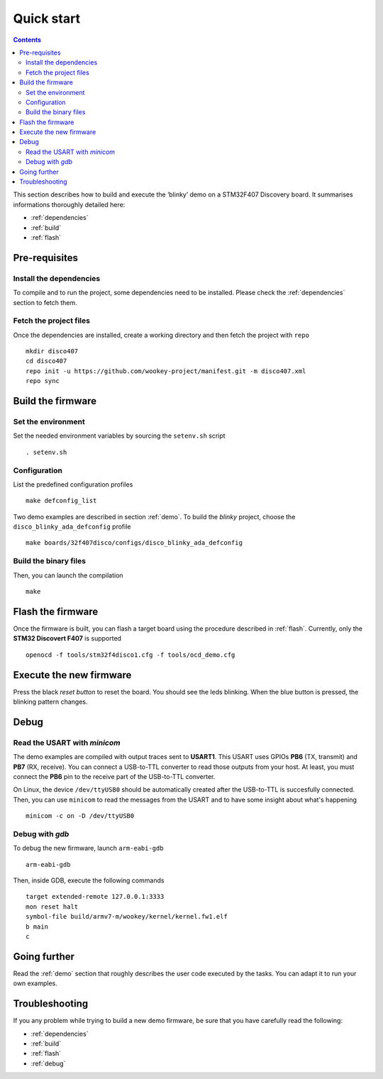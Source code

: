 .. _quickstart:

Quick start
===========

.. contents::

This section describes how to build and execute the ‘blinky’ demo
on a STM32F407 Discovery board. It summarises informations thoroughly detailed
here:

- :ref:`dependencies`
- :ref:`build`
- :ref:`flash`


Pre-requisites
--------------

Install the dependencies
^^^^^^^^^^^^^^^^^^^^^^^^
To compile and to run the project, some dependencies need to be installed.
Please check the :ref:`dependencies` section to fetch them.

Fetch the project files
^^^^^^^^^^^^^^^^^^^^^^^
Once the dependencies are installed, create a working directory and then fetch
the project with ``repo`` ::

   mkdir disco407
   cd disco407
   repo init -u https://github.com/wookey-project/manifest.git -m disco407.xml
   repo sync

Build the firmware
------------------

Set the environment
^^^^^^^^^^^^^^^^^^^
Set the needed environment variables by sourcing the ``setenv.sh`` script ::

   . setenv.sh

Configuration
^^^^^^^^^^^^^
List the predefined configuration profiles ::

   make defconfig_list

Two demo examples are described in section :ref:`demo`.
To build the *blinky* project, choose the ``disco_blinky_ada_defconfig`` profile ::

   make boards/32f407disco/configs/disco_blinky_ada_defconfig

Build the binary files
^^^^^^^^^^^^^^^^^^^^^^
Then, you can launch the compilation ::

   make

Flash the firmware
------------------

Once the firmware is built, you can flash a target board using the procedure
described in :ref:`flash`. Currently, only the **STM32 Discovert F407** is
supported ::

   openocd -f tools/stm32f4disco1.cfg -f tools/ocd_demo.cfg

Execute the new firmware
------------------------
Press the black *reset button* to reset the board. You should see the
leds blinking. When the blue button is pressed, the blinking pattern changes.

Debug
-----

Read the USART with *minicom*
^^^^^^^^^^^^^^^^^^^^^^^^^^^^^
The demo examples are compiled with output traces sent to **USART1**.
This USART uses GPIOs **PB6** (TX, transmit) and **PB7** (RX, receive).
You can connect a USB-to-TTL converter to read those outputs from your host.
At least, you must connect the **PB6** pin to the receive part of the
USB-to-TTL converter.

On Linux, the device ``/dev/ttyUSB0`` should be automatically created after the
USB-to-TTL is succesfully connected.
Then, you can use ``minicom`` to read the messages from the USART and to have
some insight about what's happening ::

   minicom -c on -D /dev/ttyUSB0

Debug with *gdb*
^^^^^^^^^^^^^^^^
To debug the new firmware, launch ``arm-eabi-gdb`` ::

   arm-eabi-gdb

Then, inside GDB, execute the following commands ::

   target extended-remote 127.0.0.1:3333
   mon reset halt
   symbol-file build/armv7-m/wookey/kernel/kernel.fw1.elf
   b main
   c

Going further
-------------
Read the :ref:`demo` section that roughly describes the user code
executed by the tasks. You can adapt it to run your own examples.

Troubleshooting
---------------
If you any problem while trying to build a new demo firmware, be sure that you
have carefully read the following:

- :ref:`dependencies`
- :ref:`build`
- :ref:`flash`
- :ref:`debug`

